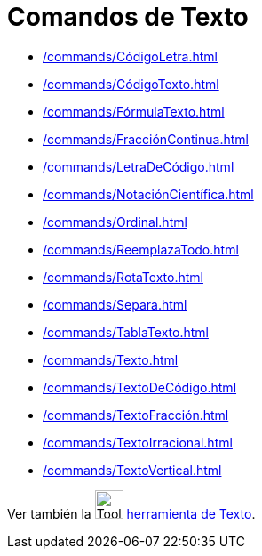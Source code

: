= Comandos de Texto
:page-revisar: prioritario
:page-en: commands/Text_Commands
ifdef::env-github[:imagesdir: /en/modules/ROOT/assets/images]

* xref:/commands/CódigoLetra.adoc[]
* xref:/commands/CódigoTexto.adoc[]
* xref:/commands/FórmulaTexto.adoc[]
* xref:/commands/FracciónContinua.adoc[]
* xref:/commands/LetraDeCódigo.adoc[]
* xref:/commands/NotaciónCientífica.adoc[]
* xref:/commands/Ordinal.adoc[]
* xref:/commands/ReemplazaTodo.adoc[]
* xref:/commands/RotaTexto.adoc[]
* xref:/commands/Separa.adoc[]
* xref:/commands/TablaTexto.adoc[]
* xref:/commands/Texto.adoc[]
* xref:/commands/TextoDeCódigo.adoc[]
* xref:/commands/TextoFracción.adoc[]
* xref:/commands/TextoIrracional.adoc[]
* xref:/commands/TextoVertical.adoc[]

Ver también la image:Tool_Insert_Text.gif[Tool Insert Text.gif,width=32,height=32] xref:/tools/Texto.adoc[herramienta de Texto].
